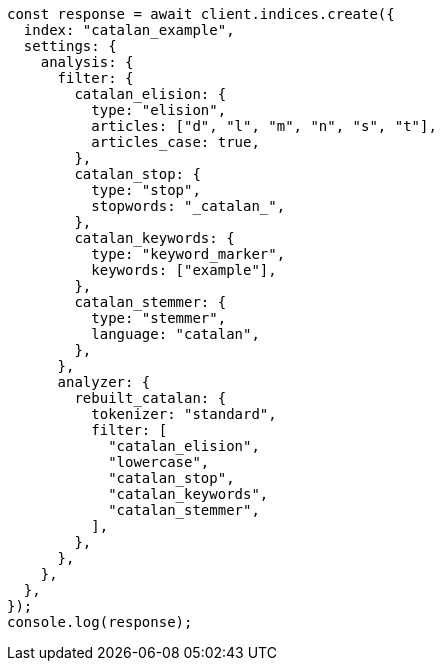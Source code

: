 // This file is autogenerated, DO NOT EDIT
// Use `node scripts/generate-docs-examples.js` to generate the docs examples

[source, js]
----
const response = await client.indices.create({
  index: "catalan_example",
  settings: {
    analysis: {
      filter: {
        catalan_elision: {
          type: "elision",
          articles: ["d", "l", "m", "n", "s", "t"],
          articles_case: true,
        },
        catalan_stop: {
          type: "stop",
          stopwords: "_catalan_",
        },
        catalan_keywords: {
          type: "keyword_marker",
          keywords: ["example"],
        },
        catalan_stemmer: {
          type: "stemmer",
          language: "catalan",
        },
      },
      analyzer: {
        rebuilt_catalan: {
          tokenizer: "standard",
          filter: [
            "catalan_elision",
            "lowercase",
            "catalan_stop",
            "catalan_keywords",
            "catalan_stemmer",
          ],
        },
      },
    },
  },
});
console.log(response);
----
